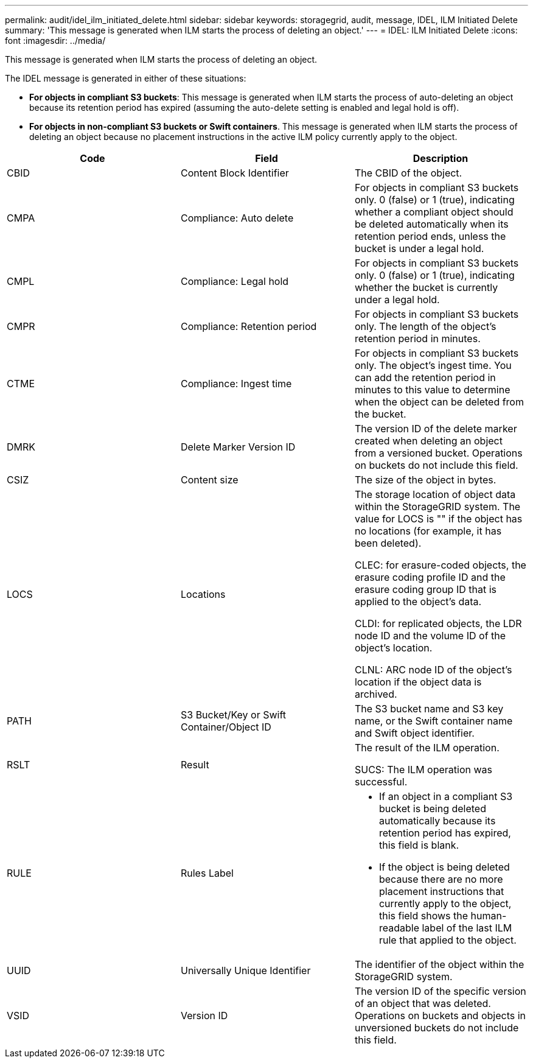 ---
permalink: audit/idel_ilm_initiated_delete.html
sidebar: sidebar
keywords: storagegrid, audit, message, IDEL, ILM Initiated Delete
summary: 'This message is generated when ILM starts the process of deleting an object.'
---
= IDEL: ILM Initiated Delete
:icons: font
:imagesdir: ../media/

[.lead]
This message is generated when ILM starts the process of deleting an object.

The IDEL message is generated in either of these situations:

* *For objects in compliant S3 buckets*: This message is generated when ILM starts the process of auto-deleting an object because its retention period has expired (assuming the auto-delete setting is enabled and legal hold is off).
* *For objects in non-compliant S3 buckets or Swift containers*. This message is generated when ILM starts the process of deleting an object because no placement instructions in the active ILM policy currently apply to the object.

[options="header"]
|===
| Code| Field| Description
a|
CBID
a|
Content Block Identifier
a|
The CBID of the object.
a|
CMPA
a|
Compliance: Auto delete
a|
For objects in compliant S3 buckets only. 0 (false) or 1 (true), indicating whether a compliant object should be deleted automatically when its retention period ends, unless the bucket is under a legal hold.
a|
CMPL
a|
Compliance: Legal hold
a|
For objects in compliant S3 buckets only. 0 (false) or 1 (true), indicating whether the bucket is currently under a legal hold.
a|
CMPR
a|
Compliance: Retention period
a|
For objects in compliant S3 buckets only. The length of the object's retention period in minutes.
a|
CTME
a|
Compliance: Ingest time
a|
For objects in compliant S3 buckets only. The object's ingest time. You can add the retention period in minutes to this value to determine when the object can be deleted from the bucket.
a|
DMRK
a|
Delete Marker Version ID
a|
The version ID of the delete marker created when deleting an object from a versioned bucket. Operations on buckets do not include this field.
a|
CSIZ
a|
Content size
a|
The size of the object in bytes.
a|
LOCS
a|
Locations
a|
The storage location of object data within the StorageGRID system. The value for LOCS is "" if the object has no locations (for example, it has been deleted).

CLEC: for erasure-coded objects, the erasure coding profile ID and the erasure coding group ID that is applied to the object's data.

CLDI: for replicated objects, the LDR node ID and the volume ID of the object's location.

CLNL: ARC node ID of the object's location if the object data is archived.

a|
PATH
a|
S3 Bucket/Key or Swift Container/Object ID
a|
The S3 bucket name and S3 key name, or the Swift container name and Swift object identifier.
a|
RSLT
a|
Result
a|
The result of the ILM operation.

SUCS: The ILM operation was successful.

a|
RULE
a|
Rules Label
a|

* If an object in a compliant S3 bucket is being deleted automatically because its retention period has expired, this field is blank.
* If the object is being deleted because there are no more placement instructions that currently apply to the object, this field shows the human-readable label of the last ILM rule that applied to the object.

a|
UUID
a|
Universally Unique Identifier
a|
The identifier of the object within the StorageGRID system.
a|
VSID
a|
Version ID
a|
The version ID of the specific version of an object that was deleted. Operations on buckets and objects in unversioned buckets do not include this field.

|===
